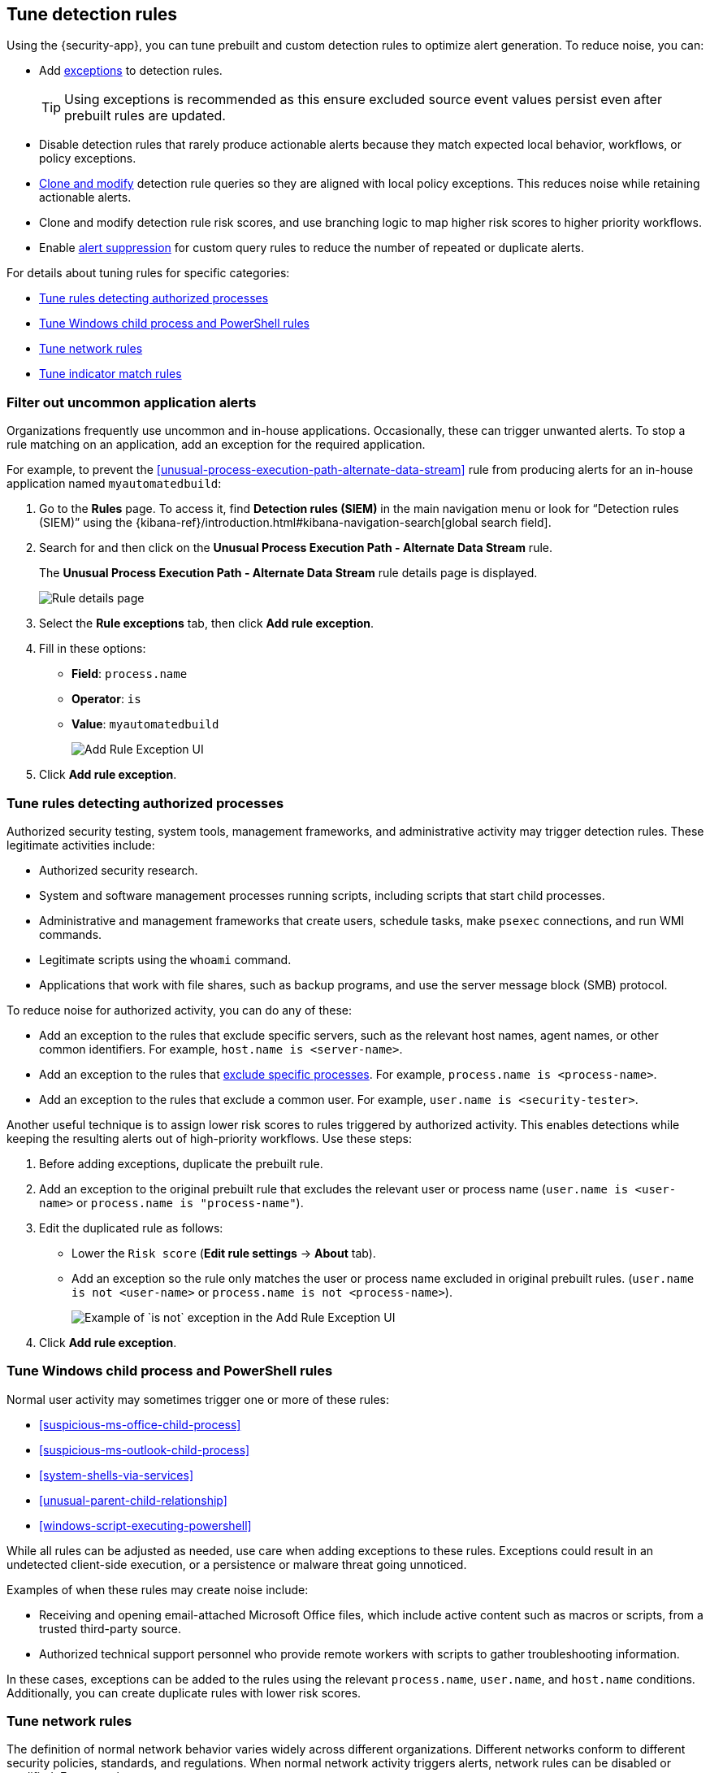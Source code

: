 [[tuning-detection-signals]]
== Tune detection rules

Using the {security-app}, you can tune prebuilt and custom detection rules to optimize alert generation. To reduce noise, you can:

* Add <<add-exceptions, exceptions>> to detection rules.
+
TIP: Using exceptions is recommended as this ensure excluded source event values
persist even after prebuilt rules are updated.
* Disable detection rules that rarely produce actionable alerts because they
match expected local behavior, workflows, or policy exceptions.
* <<manage-rules-ui, Clone and modify>> detection rule queries so they are
aligned with local policy exceptions. This reduces noise while retaining
actionable alerts.
* Clone and modify detection rule risk scores, and use branching logic to map
higher risk scores to higher priority workflows.
* Enable <<alert-suppression,alert suppression>> for custom query rules to reduce the number of repeated or duplicate alerts.

For details about tuning rules for specific categories:

* <<tune-authorized-processes>>
* <<tune-windows-rules>>
* <<tune-network-rules>>
* <<tune-indicator-rules>>

[float]
[[filter-rule-process]]
=== Filter out uncommon application alerts

Organizations frequently use uncommon and in-house applications. Occasionally,
these can trigger unwanted alerts. To stop a rule matching on an application,
add an exception for the required application.

// NOTE: Links to prebuilt rules will break if the rule is deprecated. Link to a different rule or remove the broken link.
For example, to prevent the <<unusual-process-execution-path-alternate-data-stream>> rule from
producing alerts for an in-house application named `myautomatedbuild`:

. Go to the *Rules* page. To access it, find **Detection rules (SIEM)** in the main navigation menu or look for “Detection rules (SIEM)” using the {kibana-ref}/introduction.html#kibana-navigation-search[global search field]. 
. Search for and then click on the *Unusual Process Execution Path - Alternate Data Stream* rule.
+
The *Unusual Process Execution Path - Alternate Data Stream* rule details page is displayed.
[role="screenshot"]
image::images/rule-details-page.png[Rule details page]
. Select the *Rule exceptions* tab, then click *Add rule exception*.
. Fill in these options:
* *Field*: `process.name`
* *Operator*: `is`
* *Value*: `myautomatedbuild`
+
[role="screenshot"]
image::images/process-exception.png[Add Rule Exception UI]
. Click *Add rule exception*.

[float]
[[tune-authorized-processes]]
=== Tune rules detecting authorized processes

Authorized security testing, system tools, management frameworks, and
administrative activity may trigger detection rules. These legitimate
activities include:

* Authorized security research.
* System and software management processes running scripts, including scripts
that start child processes.
* Administrative and management frameworks that create users, schedule tasks,
make `psexec` connections, and run WMI commands.
* Legitimate scripts using the `whoami` command.
* Applications that work with file shares, such as backup programs, and use the
server message block (SMB) protocol.

To reduce noise for authorized activity, you can do any of these:

* Add an exception to the rules that exclude specific servers, such as
the relevant host names, agent names, or other common identifiers.
For example, `host.name is <server-name>`.
* Add an exception to the rules that <<filter-rule-process, exclude specific
processes>>.
For example, `process.name is <process-name>`.
* Add an exception to the rules that exclude a common user.
For example, `user.name is <security-tester>`.

Another useful technique is to assign lower risk scores to rules triggered by
authorized activity. This enables detections while keeping the resulting alerts
out of high-priority workflows. Use these steps:

. Before adding exceptions, duplicate the prebuilt rule.
. Add an exception to the original prebuilt rule that excludes the relevant user
or process name (`user.name is <user-name>` or `process.name is "process-name"`).
. Edit the duplicated rule as follows:
* Lower the `Risk score` (*Edit rule settings* -> *About* tab).
* Add an exception so the rule only matches the user or process name excluded
in original prebuilt rules.
(`user.name is not <user-name>` or `process.name is not <process-name>`).
+
[role="screenshot"]
image::images/process-specific-exception.png[Example of `is not` exception in the Add Rule Exception UI]
. Click *Add rule exception*.

[float]
[[tune-windows-rules]]
=== Tune Windows child process and PowerShell rules

Normal user activity may sometimes trigger one or more of these rules:

// NOTE: Links to prebuilt rules will break if the rule is deprecated. Link to a different rule or remove the broken link.
* <<suspicious-ms-office-child-process>>
* <<suspicious-ms-outlook-child-process>>
* <<system-shells-via-services>>
* <<unusual-parent-child-relationship>>
* <<windows-script-executing-powershell>>

While all rules can be adjusted as needed, use care when adding exceptions to
these rules. Exceptions could result in an undetected client-side execution, or
a persistence or malware threat going unnoticed.

Examples of when these rules may create noise include:

* Receiving and opening email-attached Microsoft Office files, which
include active content such as macros or scripts, from a trusted third-party
source.
* Authorized technical support personnel who provide remote workers with
scripts to gather troubleshooting information.

In these cases, exceptions can be added to the rules using the relevant
`process.name`, `user.name`, and `host.name` conditions. Additionally,
you can create duplicate rules with lower risk scores.

[float]
[[tune-network-rules]]
=== Tune network rules

The definition of normal network behavior varies widely across different
organizations. Different networks conform to different security policies,
standards, and regulations. When normal network activity triggers alerts,
network rules can be disabled or modified. For example:

* To exclude a specific source, add a `source.ip` exception with the
relevant IP address, and a `destination.port` exception with the relevant port
number (`source.ip is 196.1.0.12` and `destination.port is 445`).
* To exclude source network traffic for an entire subnet, add a `source.ip`
exception with the relevant CIDR notation (`source.ip is 192.168.0.0/16`).
* To exclude a destination IP for a specific destination port, add a
`destination.ip` exception with the IP address, and a `destination.port`
exception with the port number
(`destination.ip is 38.160.150.31` and `destination.port is 445`)
* To exclude a destination subnet for a specific destination port, add a
`destination.ip` exception using CIDR notation, and a ‘destination.port’
exception with the port number
(`destination.ip is 172.16.0.0/12` and `destination.port is 445`).

[float]
[[tune-indicator-rules]]
=== Tune indicator match rules

Take the following steps to tune indicator match rules:

* Specify a detailed query as part of the indicator index query. Results of the indicator index query are used by the detection engine to query the indices specified in your rule definition's index pattern. Using no query or the wildcard `***` query may result in your rule executing very large queries.
* Limit your rule's additional look-back time to as short a duration as possible, and no more than 24 hours.
* Avoid cluster performance issues by scheduling your rule to run in one-hour intervals or longer. For example, avoid scheduling an indicator match rule to check for indicators every five minutes.

NOTE: {elastic-sec} provides limited support for indicator match rules. Visit <<support-indicator-rules, support limitations>> for more information.

[float]
==== Noise from common cloud-based network traffic

In cloud-based organizations, remote workers sometimes access services over the
internet. The security policies of home networks probably differ from the
security policies of managed corporate networks, and these rules might need
tuning to reduce noise from legitimate administrative activities:

// NOTE: Links to prebuilt rules will break if the rule is deprecated. Link to a different rule or remove the broken link.
* <<rdp-remote-desktop-protocol-from-the-internet>>

TIP: If your organization is widely distributed and the workforce travels a
lot, use the `windows_anomalous_user_name_ecs`,
`linux_anomalous_user_name_ecs`, and `suspicious_login_activity_ecs`
<<machine-learning, {ml}>> jobs to detect suspicious authentication activity.
